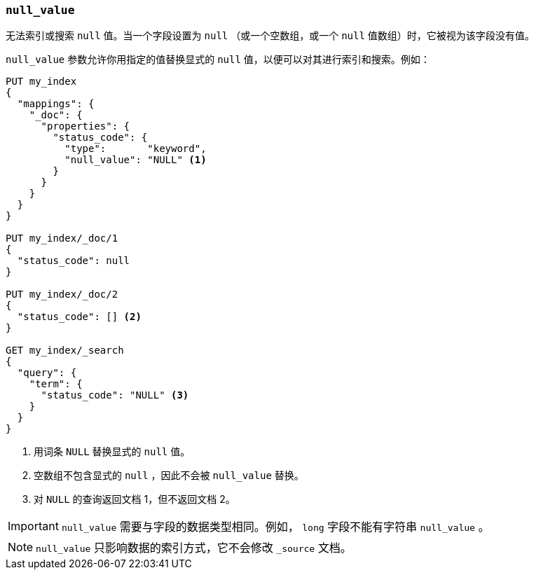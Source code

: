[[null-value]]
=== `null_value`

无法索引或搜索 `null` 值。当一个字段设置为 `null` （或一个空数组，或一个 `null` 值数组）时，它被视为该字段没有值。

`null_value` 参数允许你用指定的值替换显式的 `null` 值，以便可以对其进行索引和搜索。例如：

[source,js]
--------------------------------------------------
PUT my_index
{
  "mappings": {
    "_doc": {
      "properties": {
        "status_code": {
          "type":       "keyword",
          "null_value": "NULL" <1>
        }
      }
    }
  }
}

PUT my_index/_doc/1
{
  "status_code": null
}

PUT my_index/_doc/2
{
  "status_code": [] <2>
}

GET my_index/_search
{
  "query": {
    "term": {
      "status_code": "NULL" <3>
    }
  }
}
--------------------------------------------------
// CONSOLE
<1> 用词条 `NULL` 替换显式的 `null` 值。
<2> 空数组不包含显式的 `null` ，因此不会被 `null_value` 替换。
<3> 对 `NULL` 的查询返回文档 1，但不返回文档 2。

IMPORTANT: `null_value` 需要与字段的数据类型相同。例如， `long` 字段不能有字符串 `null_value` 。

NOTE: `null_value` 只影响数据的索引方式，它不会修改 `_source` 文档。
